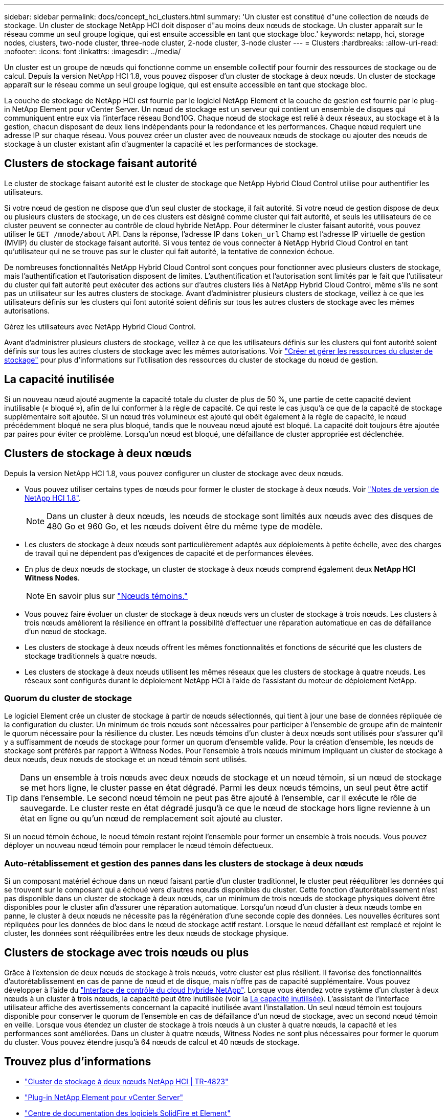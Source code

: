 ---
sidebar: sidebar 
permalink: docs/concept_hci_clusters.html 
summary: 'Un cluster est constitué d"une collection de nœuds de stockage. Un cluster de stockage NetApp HCI doit disposer d"au moins deux nœuds de stockage. Un cluster apparaît sur le réseau comme un seul groupe logique, qui est ensuite accessible en tant que stockage bloc.' 
keywords: netapp, hci, storage nodes, clusters, two-node cluster, three-node cluster, 2-node cluster, 3-node cluster 
---
= Clusters
:hardbreaks:
:allow-uri-read: 
:nofooter: 
:icons: font
:linkattrs: 
:imagesdir: ../media/


[role="lead"]
Un cluster est un groupe de nœuds qui fonctionne comme un ensemble collectif pour fournir des ressources de stockage ou de calcul. Depuis la version NetApp HCI 1.8, vous pouvez disposer d'un cluster de stockage à deux nœuds. Un cluster de stockage apparaît sur le réseau comme un seul groupe logique, qui est ensuite accessible en tant que stockage bloc.

La couche de stockage de NetApp HCI est fournie par le logiciel NetApp Element et la couche de gestion est fournie par le plug-in NetApp Element pour vCenter Server. Un nœud de stockage est un serveur qui contient un ensemble de disques qui communiquent entre eux via l'interface réseau Bond10G. Chaque nœud de stockage est relié à deux réseaux, au stockage et à la gestion, chacun disposant de deux liens indépendants pour la redondance et les performances. Chaque nœud requiert une adresse IP sur chaque réseau. Vous pouvez créer un cluster avec de nouveaux nœuds de stockage ou ajouter des nœuds de stockage à un cluster existant afin d'augmenter la capacité et les performances de stockage.



== Clusters de stockage faisant autorité

Le cluster de stockage faisant autorité est le cluster de stockage que NetApp Hybrid Cloud Control utilise pour authentifier les utilisateurs.

Si votre nœud de gestion ne dispose que d'un seul cluster de stockage, il fait autorité. Si votre nœud de gestion dispose de deux ou plusieurs clusters de stockage, un de ces clusters est désigné comme cluster qui fait autorité, et seuls les utilisateurs de ce cluster peuvent se connecter au contrôle de cloud hybride NetApp. Pour déterminer le cluster faisant autorité, vous pouvez utiliser le `GET /mnode/about` API. Dans la réponse, l'adresse IP dans `token_url` Champ est l'adresse IP virtuelle de gestion (MVIP) du cluster de stockage faisant autorité. Si vous tentez de vous connecter à NetApp Hybrid Cloud Control en tant qu'utilisateur qui ne se trouve pas sur le cluster qui fait autorité, la tentative de connexion échoue.

De nombreuses fonctionnalités NetApp Hybrid Cloud Control sont conçues pour fonctionner avec plusieurs clusters de stockage, mais l'authentification et l'autorisation disposent de limites. L'authentification et l'autorisation sont limités par le fait que l'utilisateur du cluster qui fait autorité peut exécuter des actions sur d'autres clusters liés à NetApp Hybrid Cloud Control, même s'ils ne sont pas un utilisateur sur les autres clusters de stockage. Avant d'administrer plusieurs clusters de stockage, veillez à ce que les utilisateurs définis sur les clusters qui font autorité soient définis sur tous les autres clusters de stockage avec les mêmes autorisations.

Gérez les utilisateurs avec NetApp Hybrid Cloud Control.

Avant d'administrer plusieurs clusters de stockage, veillez à ce que les utilisateurs définis sur les clusters qui font autorité soient définis sur tous les autres clusters de stockage avec les mêmes autorisations. Voir link:task_mnode_manage_storage_cluster_assets.html["Créer et gérer les ressources du cluster de stockage"] pour plus d'informations sur l'utilisation des ressources du cluster de stockage du nœud de gestion.



== La capacité inutilisée

Si un nouveau nœud ajouté augmente la capacité totale du cluster de plus de 50 %, une partie de cette capacité devient inutilisable (« bloqué »), afin de lui conformer à la règle de capacité. Ce qui reste le cas jusqu'à ce que de la capacité de stockage supplémentaire soit ajoutée. Si un nœud très volumineux est ajouté qui obéit également à la règle de capacité, le nœud précédemment bloqué ne sera plus bloqué, tandis que le nouveau nœud ajouté est bloqué. La capacité doit toujours être ajoutée par paires pour éviter ce problème. Lorsqu'un nœud est bloqué, une défaillance de cluster appropriée est déclenchée.



== Clusters de stockage à deux nœuds

Depuis la version NetApp HCI 1.8, vous pouvez configurer un cluster de stockage avec deux nœuds.

* Vous pouvez utiliser certains types de nœuds pour former le cluster de stockage à deux nœuds. Voir https://library.netapp.com/ecm/ecm_download_file/ECMLP2865021["Notes de version de NetApp HCI 1.8"^].
+

NOTE: Dans un cluster à deux nœuds, les nœuds de stockage sont limités aux nœuds avec des disques de 480 Go et 960 Go, et les nœuds doivent être du même type de modèle.

* Les clusters de stockage à deux nœuds sont particulièrement adaptés aux déploiements à petite échelle, avec des charges de travail qui ne dépendent pas d'exigences de capacité et de performances élevées.
* En plus de deux nœuds de stockage, un cluster de stockage à deux nœuds comprend également deux *NetApp HCI Witness Nodes*.
+

NOTE: En savoir plus sur link:concept_hci_nodes.html["Nœuds témoins."]

* Vous pouvez faire évoluer un cluster de stockage à deux nœuds vers un cluster de stockage à trois nœuds. Les clusters à trois nœuds améliorent la résilience en offrant la possibilité d'effectuer une réparation automatique en cas de défaillance d'un nœud de stockage.
* Les clusters de stockage à deux nœuds offrent les mêmes fonctionnalités et fonctions de sécurité que les clusters de stockage traditionnels à quatre nœuds.
* Les clusters de stockage à deux nœuds utilisent les mêmes réseaux que les clusters de stockage à quatre nœuds. Les réseaux sont configurés durant le déploiement NetApp HCI à l'aide de l'assistant du moteur de déploiement NetApp.




=== Quorum du cluster de stockage

Le logiciel Element crée un cluster de stockage à partir de nœuds sélectionnés, qui tient à jour une base de données répliquée de la configuration du cluster. Un minimum de trois nœuds sont nécessaires pour participer à l'ensemble de groupe afin de maintenir le quorum nécessaire pour la résilience du cluster. Les nœuds témoins d'un cluster à deux nœuds sont utilisés pour s'assurer qu'il y a suffisamment de nœuds de stockage pour former un quorum d'ensemble valide. Pour la création d'ensemble, les nœuds de stockage sont préférés par rapport à Witness Nodes. Pour l'ensemble à trois nœuds minimum impliquant un cluster de stockage à deux nœuds, deux nœuds de stockage et un nœud témoin sont utilisés.


TIP: Dans un ensemble à trois nœuds avec deux nœuds de stockage et un nœud témoin, si un nœud de stockage se met hors ligne, le cluster passe en état dégradé. Parmi les deux nœuds témoins, un seul peut être actif dans l'ensemble. Le second nœud témoin ne peut pas être ajouté à l'ensemble, car il exécute le rôle de sauvegarde. Le cluster reste en état dégradé jusqu'à ce que le nœud de stockage hors ligne revienne à un état en ligne ou qu'un nœud de remplacement soit ajouté au cluster.

Si un noeud témoin échoue, le noeud témoin restant rejoint l'ensemble pour former un ensemble à trois noeuds. Vous pouvez déployer un nouveau nœud témoin pour remplacer le nœud témoin défectueux.



=== Auto-rétablissement et gestion des pannes dans les clusters de stockage à deux nœuds

Si un composant matériel échoue dans un nœud faisant partie d'un cluster traditionnel, le cluster peut rééquilibrer les données qui se trouvent sur le composant qui a échoué vers d'autres nœuds disponibles du cluster. Cette fonction d'autorétablissement n'est pas disponible dans un cluster de stockage à deux nœuds, car un minimum de trois nœuds de stockage physiques doivent être disponibles pour le cluster afin d'assurer une réparation automatique. Lorsqu'un nœud d'un cluster à deux nœuds tombe en panne, le cluster à deux nœuds ne nécessite pas la régénération d'une seconde copie des données. Les nouvelles écritures sont répliquées pour les données de bloc dans le nœud de stockage actif restant. Lorsque le nœud défaillant est remplacé et rejoint le cluster, les données sont rééquilibrées entre les deux nœuds de stockage physique.



== Clusters de stockage avec trois nœuds ou plus

Grâce à l'extension de deux nœuds de stockage à trois nœuds, votre cluster est plus résilient. Il favorise des fonctionnalités d'autorétablissement en cas de panne de nœud et de disque, mais n'offre pas de capacité supplémentaire. Vous pouvez développer à l'aide du link:task_hcc_expand_storage.html["Interface de contrôle du cloud hybride NetApp"]. Lorsque vous étendez votre système d'un cluster à deux nœuds à un cluster à trois nœuds, la capacité peut être inutilisée (voir la <<La capacité inutilisée>>). L'assistant de l'interface utilisateur affiche des avertissements concernant la capacité inutilisée avant l'installation. Un seul nœud témoin est toujours disponible pour conserver le quorum de l'ensemble en cas de défaillance d'un nœud de stockage, avec un second nœud témoin en veille. Lorsque vous étendez un cluster de stockage à trois nœuds à un cluster à quatre nœuds, la capacité et les performances sont améliorées. Dans un cluster à quatre nœuds, Witness Nodes ne sont plus nécessaires pour former le quorum du cluster. Vous pouvez étendre jusqu'à 64 nœuds de calcul et 40 nœuds de stockage.



== Trouvez plus d'informations

* https://www.netapp.com/pdf.html?item=/media/9489-tr-4823.pdf["Cluster de stockage à deux nœuds NetApp HCI | TR-4823"^]
* https://docs.netapp.com/us-en/vcp/index.html["Plug-in NetApp Element pour vCenter Server"^]
* http://docs.netapp.com/sfe-122/index.jsp["Centre de documentation des logiciels SolidFire et Element"^]

